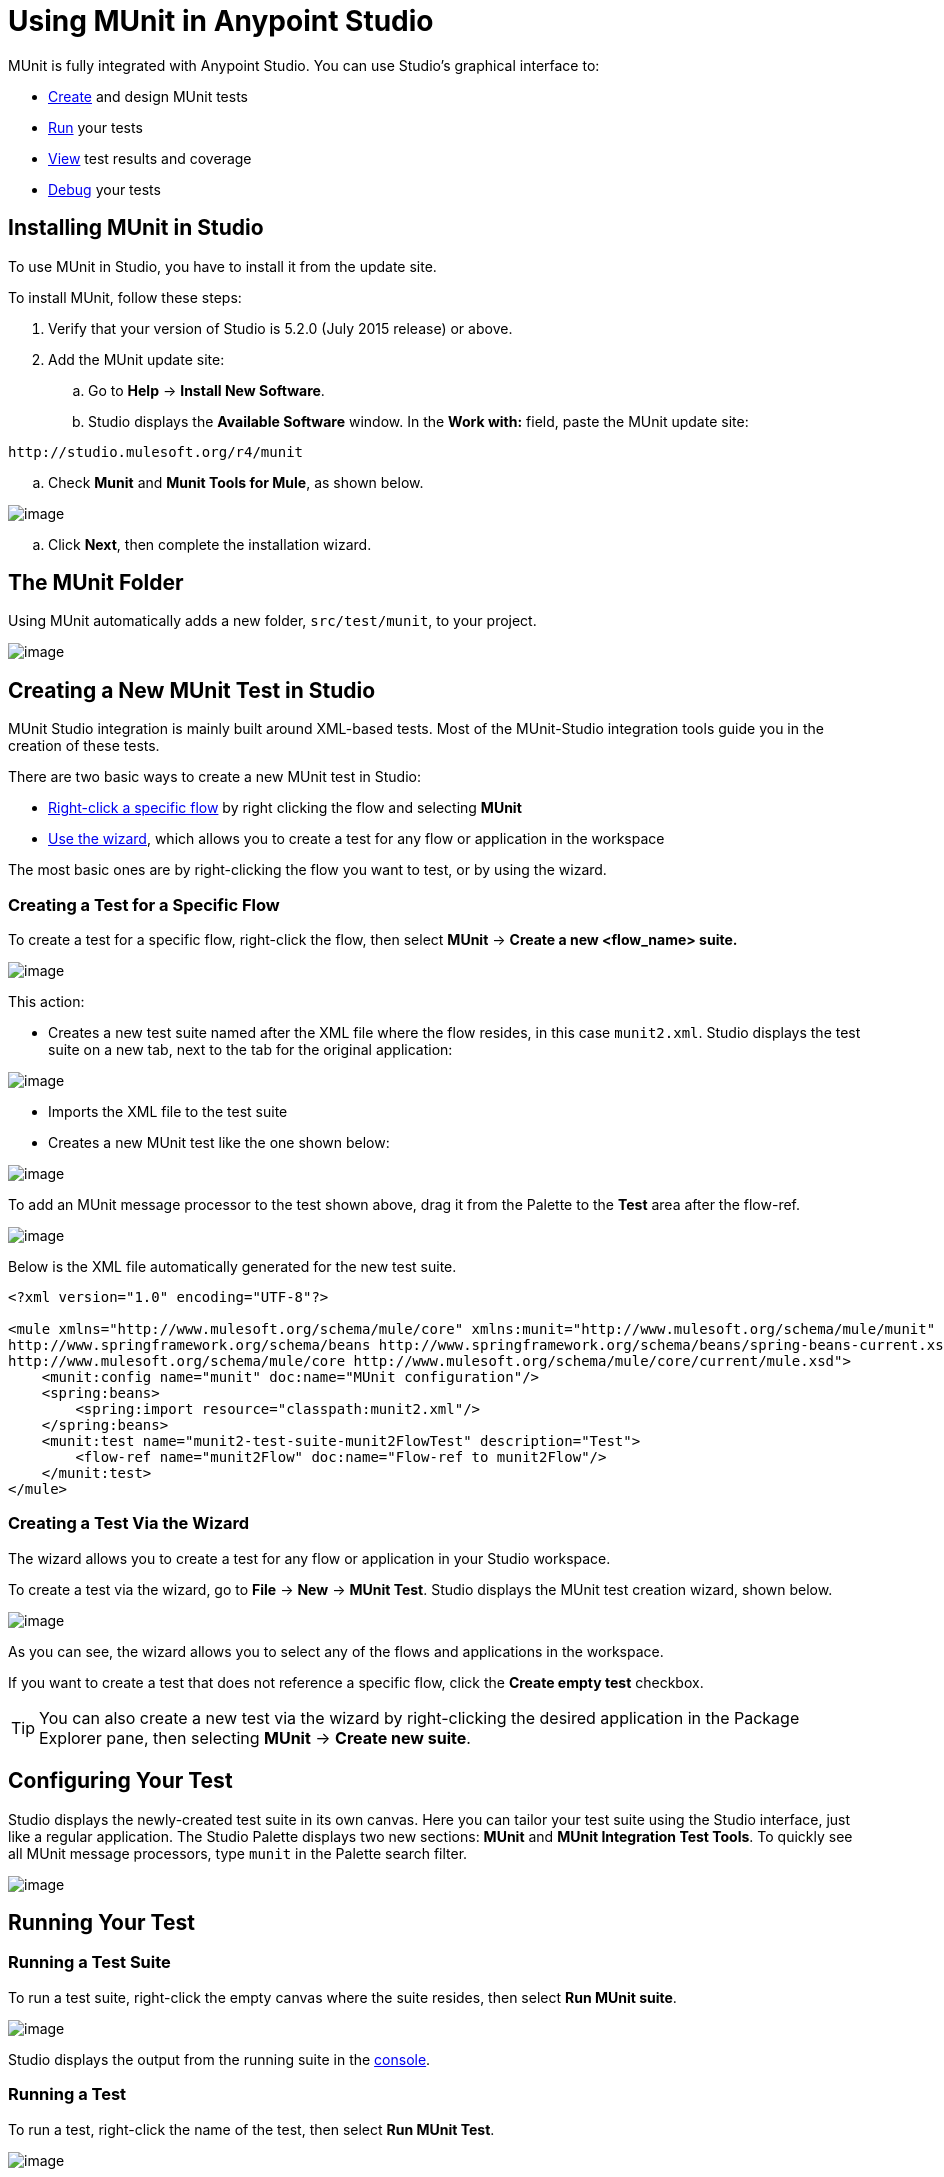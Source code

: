 = Using MUnit in Anypoint Studio

MUnit is fully integrated with Anypoint Studio. You can use Studio's graphical interface to:

* link:#UsingMUnitinAnypointStudio-create[Create] and design MUnit tests
* link:#UsingMUnitinAnypointStudio-run[Run] your tests
* link:#UsingMUnitinAnypointStudio-view[View] test results and coverage
* link:#UsingMUnitinAnypointStudio-debug[Debug] your tests

== Installing MUnit in Studio

To use MUnit in Studio, you have to install it from the update site.

To install MUnit, follow these steps:

. Verify that your version of Studio is 5.2.0 (July 2015 release) or above.
. Add the MUnit update site:
.. Go to *Help* -> *Install New Software*.
.. Studio displays the *Available Software* window. In the *Work with:* field, paste the MUnit update site:

[source]
----
http://studio.mulesoft.org/r4/munit
----

.. Check *Munit* and *Munit Tools for Mule*, as shown below.

image:/docs/download/attachments/132350649/install_site.png?version=2&modificationDate=1436365672139[image]

.. Click *Next*, then complete the installation wizard.

== The MUnit Folder

Using MUnit automatically adds a new folder, `src/test/munit`, to your project.

image:/docs/download/thumbnails/132350649/munit_folder.png?version=1&modificationDate=1436290581404[image]

== Creating a New MUnit Test in Studio

MUnit Studio integration is mainly built around XML-based tests. Most of the MUnit-Studio integration tools guide you in the creation of these tests.

There are two basic ways to create a new MUnit test in Studio:

* link:#UsingMUnitinAnypointStudio-specific_flow[Right-click a specific flow] by right clicking the flow and selecting *MUnit*
* link:#UsingMUnitinAnypointStudio-the_wizard[Use the wizard], which allows you to create a test for any flow or application in the workspace

The most basic ones are by right-clicking the flow you want to test, or by using the wizard.

=== Creating a Test for a Specific Flow

To create a test for a specific flow, right-click the flow, then select *MUnit* -> *Create a new <flow_name> suite.*

image:/docs/download/attachments/132350649/right.click.flow.png?version=1&modificationDate=1436201701884[image]

This action:

* Creates a new test suite named after the XML file where the flow resides, in this case `munit2.xml`. Studio displays the test suite on a new tab, next to the tab for the original application:

image:/docs/download/attachments/132350649/tabs.png?version=1&modificationDate=1436281294681[image]

* Imports the XML file to the test suite
* Creates a new MUnit test like the one shown below:

image:/docs/download/thumbnails/132350649/test1-flow-specific.png?version=1&modificationDate=1436201830641[image]

To add an MUnit message processor to the test shown above, drag it from the Palette to the *Test* area after the flow-ref.

image:/docs/download/thumbnails/132350649/test1-flow-specific2.png?version=1&modificationDate=1436201991313[image]

Below is the XML file automatically generated for the new test suite.

[source]
----
<?xml version="1.0" encoding="UTF-8"?>

<mule xmlns="http://www.mulesoft.org/schema/mule/core" xmlns:munit="http://www.mulesoft.org/schema/mule/munit" xmlns:doc="http://www.mulesoft.org/schema/mule/documentation" xmlns:spring="http://www.springframework.org/schema/beans" xmlns:core="http://www.mulesoft.org/schema/mule/core" version="EE-3.7.0" xmlns:xsi="http://www.w3.org/2001/XMLSchema-instance" xsi:schemaLocation="http://www.mulesoft.org/schema/mule/munit http://www.mulesoft.org/schema/mule/munit/current/mule-munit.xsd
http://www.springframework.org/schema/beans http://www.springframework.org/schema/beans/spring-beans-current.xsd
http://www.mulesoft.org/schema/mule/core http://www.mulesoft.org/schema/mule/core/current/mule.xsd">
    <munit:config name="munit" doc:name="MUnit configuration"/>
    <spring:beans>
        <spring:import resource="classpath:munit2.xml"/>
    </spring:beans>
    <munit:test name="munit2-test-suite-munit2FlowTest" description="Test">
        <flow-ref name="munit2Flow" doc:name="Flow-ref to munit2Flow"/>
    </munit:test>
</mule>
----

=== Creating a Test Via the Wizard

The wizard allows you to create a test for any flow or application in your Studio workspace.

To create a test via the wizard, go to *File* -> *New* -> *MUnit Test*. Studio displays the MUnit test creation wizard, shown below.

image:/docs/download/attachments/132350649/wizard.png?version=2&modificationDate=1436202485875[image]

As you can see, the wizard allows you to select any of the flows and applications in the workspace.

If you want to create a test that does not reference a specific flow, click the *Create empty test* checkbox.

[TIP]
You can also create a new test via the wizard by right-clicking the desired application in the Package Explorer pane, then selecting *MUnit* -> *Create new suite*.

== Configuring Your Test

Studio displays the newly-created test suite in its own canvas. Here you can tailor your test suite using the Studio interface, just like a regular application. The Studio Palette displays two new sections: *MUnit* and *MUnit Integration Test Tools*. To quickly see all MUnit message processors, type `munit` in the Palette search filter.

image:/docs/download/attachments/132350649/canvas.png?version=1&modificationDate=1436282252227[image]

== Running Your Test

=== Running a Test Suite

To run a test suite, right-click the empty canvas where the suite resides, then select *Run MUnit suite*.

image:/docs/download/attachments/132350649/run_suite.png?version=1&modificationDate=1436366054910[image]

Studio displays the output from the running suite in the link:#UsingMUnitinAnypointStudio-console[console].

=== Running a Test

To run a test, right-click the name of the test, then select *Run MUnit Test*.

image:/docs/download/attachments/132350649/run.test.png?version=1&modificationDate=1436283388105[image]

To check that the test is actually running, view the output in the console. In order not to overwhelm the user, the default output provides little information, but enough to verify that the test has run.

image:/docs/download/attachments/132350649/output.png?version=1&modificationDate=1436283809517[image]

An alternative way to run a test is to use the MUnit tab (see link:#UsingMUnitinAnypointStudio-tab[below]).

. Select the desired test in the MUnit tab.
. Right-click the test, then select *Run*.

image:/docs/download/thumbnails/132350649/run2.png?version=1&modificationDate=1436290024051[image]

== Viewing Test Results

Studio displays MUnit test results in the *MUnit* tab of the left-hand explorer pane, outlined below:

image:/docs/download/attachments/132350649/whole_canvas.png?version=1&modificationDate=1436285329081[image]

The MUnit tab displays successful tests in green, failed tests in red.

image:/docs/download/attachments/132350649/succ_test.png?version=1&modificationDate=1436285459858[image]

The *Coverage* button in the image above allows you to see what flow the test covered, and the percentage of message processors in the flow that was covered by the test:

image:/docs/download/attachments/132350649/coverage.png?version=1&modificationDate=1436285711790[image]

If you run more than one test, the MUnit tab displays a history of run tests. For failed tests, the *Errors* button displays the stack trace, which you can copy to your clipboard. To copy the stacktrace, right-click the name of the failed test, then select *Copy Stack Trace*.

image:/docs/download/thumbnails/132350649/copy.stac.png?version=1&modificationDate=1436285884915[image]

As you can see in the image above, you can also use the MUnit tab to link:#UsingMUnitinAnypointStudio-run[run] or debug your test, by selecting the appropriate menu option.

Clicking the debug button image:/docs/download/attachments/132350649/debug.icon.png?version=1&modificationDate=1436366367851[image] or the play button image:/docs/download/attachments/132350649/play_icon.png?version=1&modificationDate=1436366480977[image] on the top right causes the last run or debug to be re-run. This re-run includes all tests that were run on the previous run. You can also select a single test from the previous run to re-run on its own.

== Debugging Tests

You can debug MUnit tests just like Studio applications, using Studio's debugging perspective (for details on the debugging UI, see link:/docs/display/current/Studio+Visual+Debugger[Studio Visual Debugger]).

To access the debugging perspective, click *Mule Debug* on the top right of the Studio toolbar. This takes you away from the default Mule Design perspective to the debugging perspective, which displays debugging controls.

As with Mule applications, you can mark an MUnit message processor as a breakpoint, where a debug run should stop to enable you to see the information that reaches the message processor.

image:/docs/download/thumbnails/132350649/breakp.png?version=1&modificationDate=1436288378839[image]

To debug a test, you can:

* Right-click the test in the canvas, then select *Debug MUnit test*:

image:/docs/download/attachments/132350649/run_debug1.png?version=1&modificationDate=1436288514797[image]

* If you are working in the link:#UsingMUnitinAnypointStudio-tab[MUnit tab], you can select a test that previously ran, then click the debug icon on the top right:

image:/docs/download/thumbnails/132350649/debug2.png?version=1&modificationDate=1436289035846[image]

* Or right-click the desired test, then select *Debug*:

image:/docs/download/attachments/132350649/debug3.png?version=1&modificationDate=1436289155946[image]
